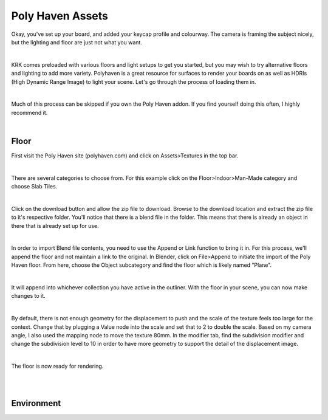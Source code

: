 Poly Haven Assets
====

Okay, you've set up your board, and added your keycap profile and colourway. The camera is framing the subject nicely, but the lighting and floor are just not what you want.

.. image:: img/PolyHaven_01.jpg

|

KRK comes preloaded with various floors and light setups to get you started, but you may wish to try alternative floors and lighting to add more variety. Polyhaven is a great resource for surfaces to render your boards on as well as HDRIs (High Dynamic Range Image) to light your scene. Let's go through the process of loading them in.


|

Much of this process can be skipped if you own the Poly Haven addon. If you find yourself doing this often, I highly recommend it.

|

Floor
~~~~

First visit the Poly Haven site (polyhaven.com) and click on Assets>Textures in the top bar. 

.. image:: img/PolyHaven_02.jpg

|

There are several categories to choose from. For this example click on the Floor>Indoor>Man-Made category and choose Slab Tiles.

.. image:: img/PolyHaven_03.jpg

|

Click on the download button and allow the zip file to download. Browse to the download location and extract the zip file to it's respective folder. You'll notice that there is a blend file in the folder. This means that there is already an object in there that is already set up for use.

.. image:: img/PolyHaven_04.jpg

|
  
In order to import Blend file contents, you need to use the Append or Link function to bring it in. For this process, we'll append the floor and not maintain a link to the original. In Blender, click on File>Append to initiate the import of the Poly Haven floor. From here, choose the Object subcategory and find the floor which is likely named "Plane". 

.. image:: img/PolyHaven_05.jpg

|

It will append into whichever collection you have active in the outliner. With the floor in your scene, you can now make changes to it.

.. image:: img/PolyHaven_06.jpg

|

By default, there is not enough geometry for the displacement to push and the scale of the texture feels too large for the context. Change that by plugging a Value node into the scale and set that to 2 to double the scale. Based on my camera angle, I also used the mapping node to move the texture 80mm. In the modifier tab, find the subdivision modifier and change the subdivision level to 10 in order to have more geometry to support the detail of the displacement image.

.. image:: img/PolyHaven_07.jpg

|

The floor is now ready for rendering.

|

.. image:: /img/PolyHaven_08.jpg

|

Environment
~~~~

